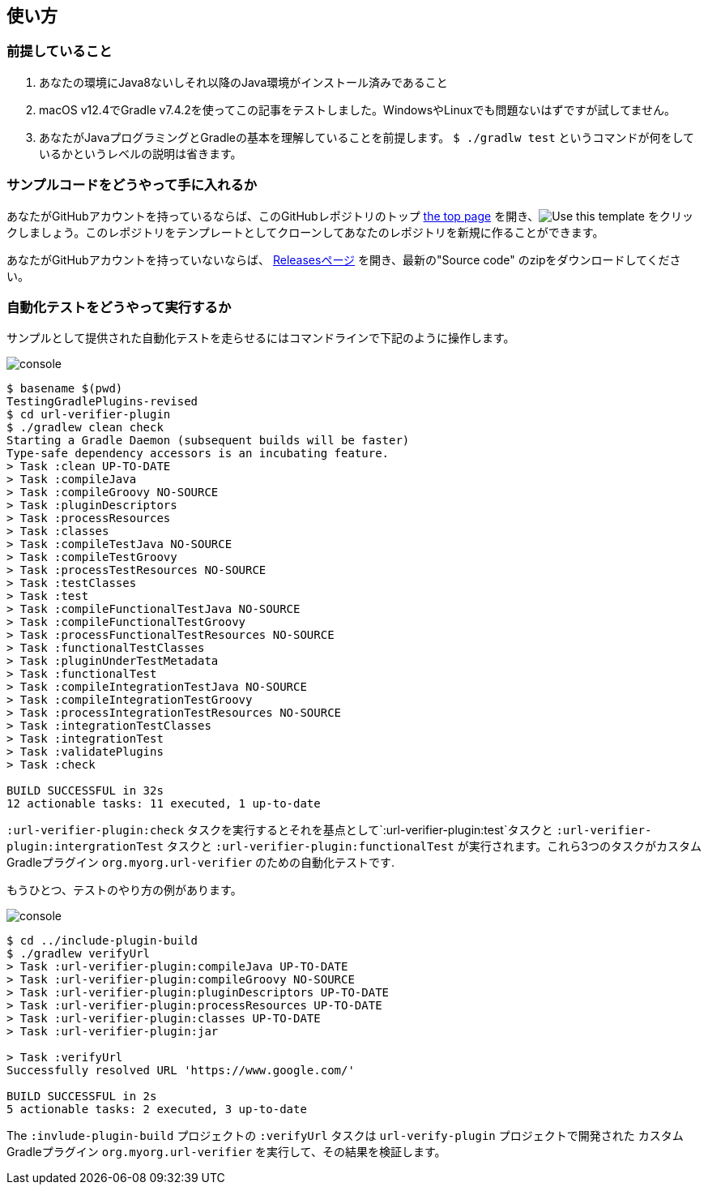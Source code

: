 
== 使い方

=== 前提していること

1. あなたの環境にJava8ないしそれ以降のJava環境がインストール済みであること
2. macOS v12.4でGradle v7.4.2を使ってこの記事をテストしました。WindowsやLinuxでも問題ないはずですが試してません。
3. あなたがJavaプログラミングとGradleの基本を理解していることを前提します。 `$ ./gradlw test` というコマンドが何をしているかというレベルの説明は省きます。

=== サンプルコードをどうやって手に入れるか

あなたがGitHubアカウントを持っているならば、このGitHubレポジトリのトップ link:https://github.com/kazurayam/TestingGradlePlugins-revised[the top page] を開き、image:https://img.shields.io/badge/-Use%20this%20template-brightgreen[Use this template] をクリックしましょう。このレポジトリをテンプレートとしてクローンしてあなたのレポジトリを新規に作ることができます。

あなたがGitHubアカウントを持っていないならば、 link:https://github.com/kazurayam/TestingGradlePlugins-revised/releases/[Releasesページ] を開き、最新の"Source code" のzipをダウンロードしてください。

=== 自動化テストをどうやって実行するか

サンプルとして提供された自動化テストを走らせるにはコマンドラインで下記のように操作します。

image:console.png[]
----
$ basename $(pwd)
TestingGradlePlugins-revised
$ cd url-verifier-plugin
$ ./gradlew clean check
Starting a Gradle Daemon (subsequent builds will be faster)
Type-safe dependency accessors is an incubating feature.
> Task :clean UP-TO-DATE
> Task :compileJava
> Task :compileGroovy NO-SOURCE
> Task :pluginDescriptors
> Task :processResources
> Task :classes
> Task :compileTestJava NO-SOURCE
> Task :compileTestGroovy
> Task :processTestResources NO-SOURCE
> Task :testClasses
> Task :test
> Task :compileFunctionalTestJava NO-SOURCE
> Task :compileFunctionalTestGroovy
> Task :processFunctionalTestResources NO-SOURCE
> Task :functionalTestClasses
> Task :pluginUnderTestMetadata
> Task :functionalTest
> Task :compileIntegrationTestJava NO-SOURCE
> Task :compileIntegrationTestGroovy
> Task :processIntegrationTestResources NO-SOURCE
> Task :integrationTestClasses
> Task :integrationTest
> Task :validatePlugins
> Task :check

BUILD SUCCESSFUL in 32s
12 actionable tasks: 11 executed, 1 up-to-date
----


`:url-verifier-plugin:check` タスクを実行するとそれを基点として`:url-verifier-plugin:test`タスクと `:url-verifier-plugin:intergrationTest` タスクと `:url-verifier-plugin:functionalTest` が実行されます。これら3つのタスクがカスタムGradleプラグイン `org.myorg.url-verifier` のための自動化テストです.

もうひとつ、テストのやり方の例があります。

image:console.png[]
----
$ cd ../include-plugin-build
$ ./gradlew verifyUrl
> Task :url-verifier-plugin:compileJava UP-TO-DATE
> Task :url-verifier-plugin:compileGroovy NO-SOURCE
> Task :url-verifier-plugin:pluginDescriptors UP-TO-DATE
> Task :url-verifier-plugin:processResources UP-TO-DATE
> Task :url-verifier-plugin:classes UP-TO-DATE
> Task :url-verifier-plugin:jar

> Task :verifyUrl
Successfully resolved URL 'https://www.google.com/'

BUILD SUCCESSFUL in 2s
5 actionable tasks: 2 executed, 3 up-to-date
----

The `:invlude-plugin-build` プロジェクトの `:verifyUrl` タスクは `url-verify-plugin` プロジェクトで開発された カスタムGradleプラグイン `org.myorg.url-verifier` を実行して、その結果を検証します。

